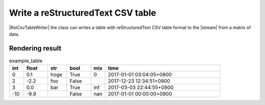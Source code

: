 .. _example-rst-csv-table-writer:

Write a reStructuredText CSV table
-------------------------------------------

|RstCsvTableWriter| the class can writes a table 
with reStructuredText CSV table format to the |stream| from a matrix of data.

.. code-block:: python
    :caption: Sample code that write a reStructuredText CSV table

    import pytablewriter

    writer = pytablewriter.RstCsvTableWriter()
    writer.table_name = "example_table"
    writer.header_list = ["int", "float", "str", "bool", "mix", "time"]
    writer.value_matrix = [
        [0,   0.1,      "hoge", True,   0,      "2017-01-01 03:04:05+0900"],
        [2,   "-2.23",  "foo",  False,  None,   "2017-12-23 45:01:23+0900"],
        [3,   0,        "bar",  "true",  "inf", "2017-03-03 33:44:55+0900"],
        [-10, -9.9,     "",     "FALSE", "nan", "2017-01-01 00:00:00+0900"],
    ]
    
    writer.write_table()


.. code-block:: none
    :caption: Output of reStructuredText CSV table

    .. csv-table:: example_table
        :header: "int", "float", "str", "bool", "mix", "time"
        :widths: 3, 5, 4, 5, 3, 24
        
        0, 0.1, "hoge", True, 0, "2017-01-01 03:04:05+0900"
        2, -2.2, "foo", False, , "2017-12-23 12:34:51+0900"
        3, 0.0, "bar", True, inf, "2017-03-03 22:44:55+0900"
        -10, -9.9, "", False, nan, "2017-01-01 00:00:00+0900"


Rendering result
~~~~~~~~~~~~~~~~~~~~~~~~~~~~

.. csv-table:: example_table
    :header: "int", "float", "str", "bool", "mix", "time"
    :widths: 3, 5, 4, 5, 3, 24
    
    0, 0.1, "hoge", True, 0, "2017-01-01 03:04:05+0900"
    2, -2.2, "foo", False, , "2017-12-23 12:34:51+0900"
    3, 0.0, "bar", True, inf, "2017-03-03 22:44:55+0900"
    -10, -9.9, "", False, nan, "2017-01-01 00:00:00+0900"
